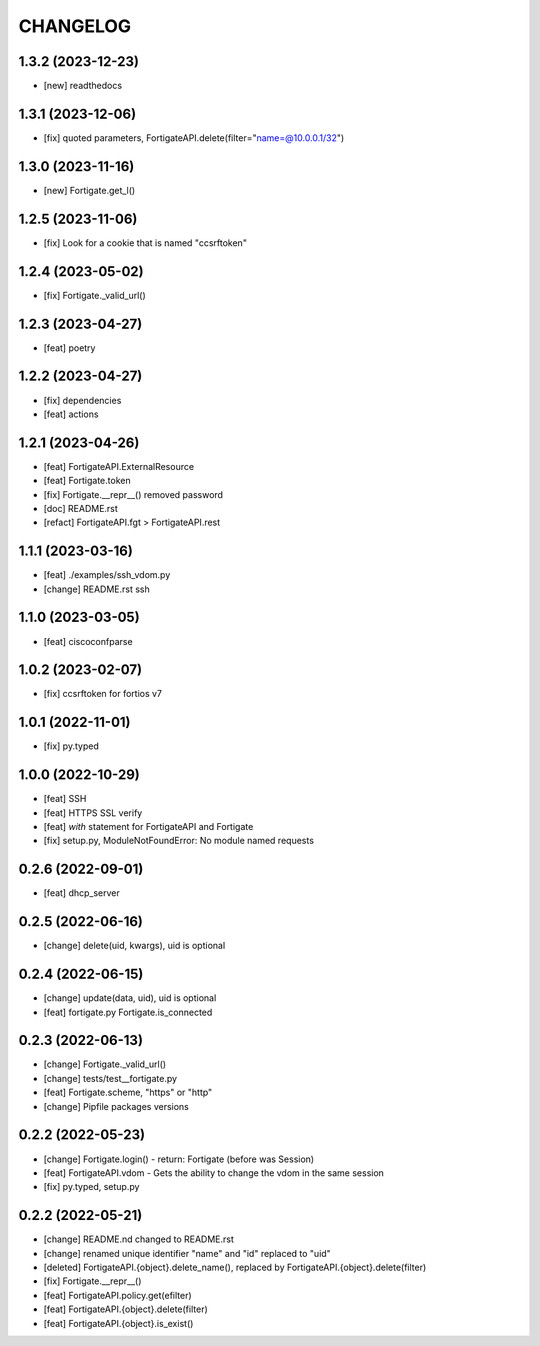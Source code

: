 
.. :changelog:

CHANGELOG
=========

1.3.2 (2023-12-23)
------------------
* [new] readthedocs


1.3.1 (2023-12-06)
------------------
* [fix] quoted parameters, FortigateAPI.delete(filter="name=@10.0.0.1/32")


1.3.0 (2023-11-16)
------------------
* [new] Fortigate.get_l()


1.2.5 (2023-11-06)
------------------
* [fix] Look for a cookie that is named "ccsrftoken"


1.2.4 (2023-05-02)
------------------
* [fix] Fortigate._valid_url()


1.2.3 (2023-04-27)
------------------
* [feat] poetry


1.2.2 (2023-04-27)
------------------
* [fix] dependencies
* [feat] actions


1.2.1 (2023-04-26)
------------------
* [feat] FortigateAPI.ExternalResource
* [feat] Fortigate.token
* [fix] Fortigate.__repr__() removed password
* [doc] README.rst
* [refact] FortigateAPI.fgt > FortigateAPI.rest


1.1.1 (2023-03-16)
------------------
* [feat] ./examples/ssh_vdom.py
* [change] README.rst ssh


1.1.0 (2023-03-05)
------------------
* [feat] ciscoconfparse


1.0.2 (2023-02-07)
------------------
* [fix] ccsrftoken for fortios v7


1.0.1 (2022-11-01)
------------------
* [fix] py.typed


1.0.0 (2022-10-29)
------------------
* [feat] SSH
* [feat] HTTPS SSL verify
* [feat] *with* statement for FortigateAPI and Fortigate
* [fix] setup.py, ModuleNotFoundError: No module named requests


0.2.6 (2022-09-01)
------------------
* [feat] dhcp_server


0.2.5 (2022-06-16)
------------------
* [change] delete(uid, kwargs), uid is optional


0.2.4 (2022-06-15)
------------------
* [change] update(data, uid), uid is optional
* [feat] fortigate.py Fortigate.is_connected


0.2.3 (2022-06-13)
------------------
* [change] Fortigate._valid_url()
* [change] tests/test__fortigate.py
* [feat] Fortigate.scheme, "https" or "http"
* [change] Pipfile packages versions


0.2.2 (2022-05-23)
------------------
* [change] Fortigate.login() - return: Fortigate (before was Session)
* [feat] FortigateAPI.vdom - Gets the ability to change the vdom in the same session
* [fix] py.typed, setup.py


0.2.2 (2022-05-21)
------------------
* [change] README.nd changed to README.rst
* [change] renamed unique identifier "name" and "id" replaced to "uid"
* [deleted] FortigateAPI.{object}.delete_name(), replaced by FortigateAPI.{object}.delete(filter)
* [fix] Fortigate.__repr__()
* [feat] FortigateAPI.policy.get(efilter)
* [feat] FortigateAPI.{object}.delete(filter)
* [feat] FortigateAPI.{object}.is_exist()
